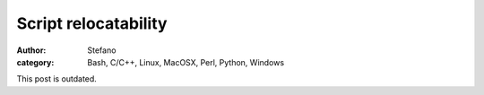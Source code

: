 Script relocatability
#####################
:author: Stefano
:category: Bash, C/C++, Linux, MacOSX, Perl, Python, Windows

This post is outdated.
